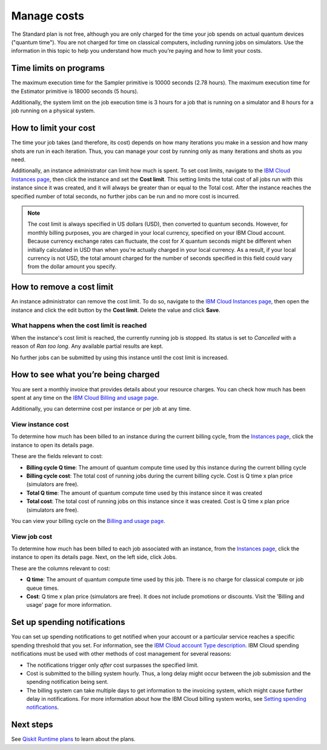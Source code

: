 Manage costs
############

The Standard plan is not free, although you are only charged for the time your job spends on actual quantum devices ("quantum time").  You are not charged for time on classical computers, including running jobs on simulators. Use the information in this topic to help you understand how much you’re paying and how to limit your costs.

Time limits on programs
***********************

The maximum execution time for the Sampler primitive is 10000 seconds (2.78 hours). The maximum execution time for the Estimator primitive is 18000 seconds (5 hours).

Additionally, the system limit on the job execution time is 3 hours for a job that is running on a simulator and 8 hours for a job running on a physical system.

How to limit your cost
***********************

The time your job takes (and therefore, its cost) depends on how many iterations you make in a session and how many shots are run in each iteration. Thus, you can manage your cost by running only as many iterations and shots as you need.

Additionally, an instance administrator can limit how much is spent. To set cost limits, navigate to the `IBM Cloud Instances page <https://cloud.ibm.com/quantum/instances>`__, then click the instance and set the **Cost limit**. This setting limits the total cost of all jobs run with this instance since it was created, and it will always be greater than or equal to the Total cost. After the instance reaches the specified number of total seconds, no further jobs can be run and no more cost is incurred.

.. note::
   The cost limit is always specified in US dollars (USD), then converted to quantum seconds.  However, for monthly billing purposes, you are charged in your local currency, specified on your IBM Cloud account. Because currency exchange rates can fluctuate, the cost for `X` quantum seconds might be different when initially calculated in USD than when you're actually charged in your local currency.  As a result, if your local currency is not USD, the total amount charged for the number of seconds specified in this field could vary from the dollar amount you specify.

How to remove a cost limit
****************************

An instance administrator can remove the cost limit.  To do so, navigate to the `IBM Cloud Instances page <https://cloud.ibm.com/quantum/instances>`__, then open the instance and click the edit button by the **Cost limit**. Delete the value and click **Save**.

What happens when the cost limit is reached
~~~~~~~~~~~~~~~~~~~~~~~~~~~~~~~~~~~~~~~~~~~~

When the instance's cost limit is reached, the currently running job is stopped.  Its status is set to `Cancelled` with a reason of `Ran too long`. Any available partial results are kept. 

No further jobs can be submitted by using this instance until the cost limit is increased. 


How to see what you’re being charged
*************************************

You are sent a monthly invoice that provides details about your resource charges. You can check how much has been spent at any time on the `IBM Cloud Billing and usage page <https://cloud.ibm.com/billing>`__.

Additionally, you can determine cost per instance or per job at any time.

View instance cost
~~~~~~~~~~~~~~~~~~~~~~~~~~~~

To determine how much has been billed to an instance during the current billing cycle, from the `Instances page <https://cloud.ibm.com/quantum/instances>`__, click the instance to open its details page.

These are the fields relevant to cost:

- **Billing cycle Q time**: The amount of quantum compute time used by this instance during the current billing cycle
- **Billing cycle cost**: The total cost of running jobs during the current billing cycle. Cost is Q time x plan price (simulators are free).
- **Total Q time**: The amount of quantum compute time used by this instance since it was created
- **Total cost**: The total cost of running jobs on this instance since it was created. Cost is Q time x plan price (simulators are free).

You can view your billing cycle on the `Billing and usage page <https://cloud.ibm.com/billing>`__.

View job cost
~~~~~~~~~~~~~~~~

To determine how much has been billed to each job associated with an instance, from the `Instances page <https://cloud.ibm.com/quantum/instances>`__, click the instance to open its details page. Next, on the left side, click Jobs.

These are the columns relevant to cost:

- **Q time**: The amount of quantum compute time used by this job. There is no charge for classical compute or job queue times.
- **Cost**: Q time x plan price (simulators are free). It does not include promotions or discounts. Visit the 'Billing and usage' page for more information.


Set up spending notifications
*******************************

You can set up spending notifications to get notified when your account or a particular service reaches a specific spending threshold that you set. For information, see the `IBM Cloud account Type description <https://cloud.ibm.com/docs/account?topic=account-accounts>`__. IBM Cloud spending notifications must be used with other methods of cost management for several reasons:

- The notifications trigger only *after* cost surpasses the specified limit.
- Cost is submitted to the billing system hourly. Thus, a long delay might occur between the job submission and the spending notification being sent.
- The billing system can take multiple days to get information to the invoicing system, which might cause further delay in notifications. For more information about how the IBM Cloud billing system works, see `Setting spending notifications <https://cloud.ibm.com/docs/billing-usage?topic=billing-usage-spending>`__.

Next steps
******************

See `Qiskit Runtime plans <plans.html>`__ to learn about the plans.
